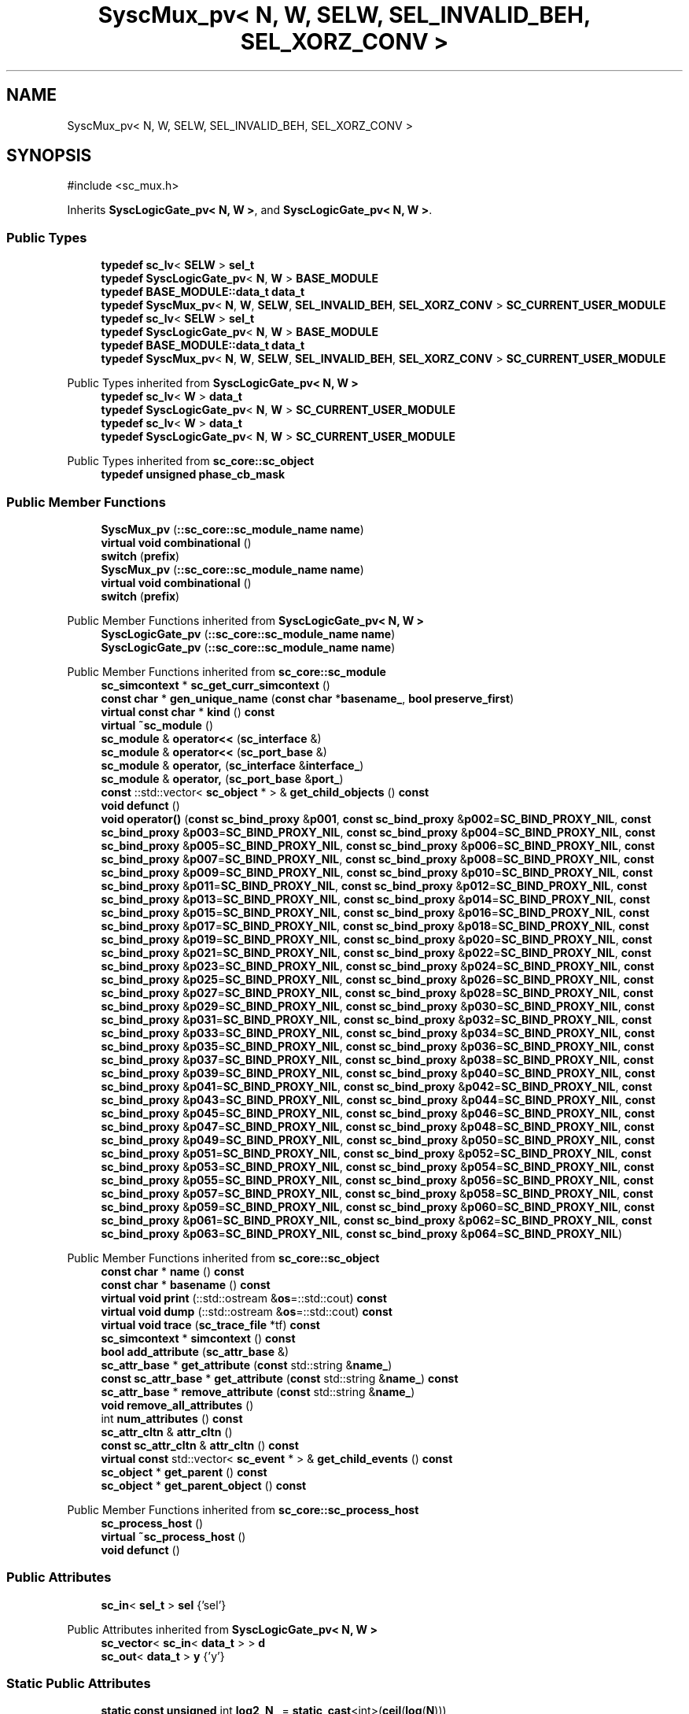 .TH "SyscMux_pv< N, W, SELW, SEL_INVALID_BEH, SEL_XORZ_CONV >" 3 "VHDL simulator" \" -*- nroff -*-
.ad l
.nh
.SH NAME
SyscMux_pv< N, W, SELW, SEL_INVALID_BEH, SEL_XORZ_CONV >
.SH SYNOPSIS
.br
.PP
.PP
\fR#include <sc_mux\&.h>\fP
.PP
Inherits \fBSyscLogicGate_pv< N, W >\fP, and \fBSyscLogicGate_pv< N, W >\fP\&.
.SS "Public Types"

.in +1c
.ti -1c
.RI "\fBtypedef\fP \fBsc_lv\fP< \fBSELW\fP > \fBsel_t\fP"
.br
.ti -1c
.RI "\fBtypedef\fP \fBSyscLogicGate_pv\fP< \fBN\fP, \fBW\fP > \fBBASE_MODULE\fP"
.br
.ti -1c
.RI "\fBtypedef\fP \fBBASE_MODULE::data_t\fP \fBdata_t\fP"
.br
.ti -1c
.RI "\fBtypedef\fP \fBSyscMux_pv\fP< \fBN\fP, \fBW\fP, \fBSELW\fP, \fBSEL_INVALID_BEH\fP, \fBSEL_XORZ_CONV\fP > \fBSC_CURRENT_USER_MODULE\fP"
.br
.ti -1c
.RI "\fBtypedef\fP \fBsc_lv\fP< \fBSELW\fP > \fBsel_t\fP"
.br
.ti -1c
.RI "\fBtypedef\fP \fBSyscLogicGate_pv\fP< \fBN\fP, \fBW\fP > \fBBASE_MODULE\fP"
.br
.ti -1c
.RI "\fBtypedef\fP \fBBASE_MODULE::data_t\fP \fBdata_t\fP"
.br
.ti -1c
.RI "\fBtypedef\fP \fBSyscMux_pv\fP< \fBN\fP, \fBW\fP, \fBSELW\fP, \fBSEL_INVALID_BEH\fP, \fBSEL_XORZ_CONV\fP > \fBSC_CURRENT_USER_MODULE\fP"
.br
.in -1c

Public Types inherited from \fBSyscLogicGate_pv< N, W >\fP
.in +1c
.ti -1c
.RI "\fBtypedef\fP \fBsc_lv\fP< \fBW\fP > \fBdata_t\fP"
.br
.ti -1c
.RI "\fBtypedef\fP \fBSyscLogicGate_pv\fP< \fBN\fP, \fBW\fP > \fBSC_CURRENT_USER_MODULE\fP"
.br
.ti -1c
.RI "\fBtypedef\fP \fBsc_lv\fP< \fBW\fP > \fBdata_t\fP"
.br
.ti -1c
.RI "\fBtypedef\fP \fBSyscLogicGate_pv\fP< \fBN\fP, \fBW\fP > \fBSC_CURRENT_USER_MODULE\fP"
.br
.in -1c

Public Types inherited from \fBsc_core::sc_object\fP
.in +1c
.ti -1c
.RI "\fBtypedef\fP \fBunsigned\fP \fBphase_cb_mask\fP"
.br
.in -1c
.SS "Public Member Functions"

.in +1c
.ti -1c
.RI "\fBSyscMux_pv\fP (\fB::sc_core::sc_module_name\fP \fBname\fP)"
.br
.ti -1c
.RI "\fBvirtual\fP \fBvoid\fP \fBcombinational\fP ()"
.br
.ti -1c
.RI "\fBswitch\fP (\fBprefix\fP)"
.br
.ti -1c
.RI "\fBSyscMux_pv\fP (\fB::sc_core::sc_module_name\fP \fBname\fP)"
.br
.ti -1c
.RI "\fBvirtual\fP \fBvoid\fP \fBcombinational\fP ()"
.br
.ti -1c
.RI "\fBswitch\fP (\fBprefix\fP)"
.br
.in -1c

Public Member Functions inherited from \fBSyscLogicGate_pv< N, W >\fP
.in +1c
.ti -1c
.RI "\fBSyscLogicGate_pv\fP (\fB::sc_core::sc_module_name\fP \fBname\fP)"
.br
.ti -1c
.RI "\fBSyscLogicGate_pv\fP (\fB::sc_core::sc_module_name\fP \fBname\fP)"
.br
.in -1c

Public Member Functions inherited from \fBsc_core::sc_module\fP
.in +1c
.ti -1c
.RI "\fBsc_simcontext\fP * \fBsc_get_curr_simcontext\fP ()"
.br
.ti -1c
.RI "\fBconst\fP \fBchar\fP * \fBgen_unique_name\fP (\fBconst\fP \fBchar\fP *\fBbasename_\fP, \fBbool\fP \fBpreserve_first\fP)"
.br
.ti -1c
.RI "\fBvirtual\fP \fBconst\fP \fBchar\fP * \fBkind\fP () \fBconst\fP"
.br
.ti -1c
.RI "\fBvirtual\fP \fB~sc_module\fP ()"
.br
.ti -1c
.RI "\fBsc_module\fP & \fBoperator<<\fP (\fBsc_interface\fP &)"
.br
.ti -1c
.RI "\fBsc_module\fP & \fBoperator<<\fP (\fBsc_port_base\fP &)"
.br
.ti -1c
.RI "\fBsc_module\fP & \fBoperator,\fP (\fBsc_interface\fP &\fBinterface_\fP)"
.br
.ti -1c
.RI "\fBsc_module\fP & \fBoperator,\fP (\fBsc_port_base\fP &\fBport_\fP)"
.br
.ti -1c
.RI "\fBconst\fP ::std::vector< \fBsc_object\fP * > & \fBget_child_objects\fP () \fBconst\fP"
.br
.ti -1c
.RI "\fBvoid\fP \fBdefunct\fP ()"
.br
.ti -1c
.RI "\fBvoid\fP \fBoperator()\fP (\fBconst\fP \fBsc_bind_proxy\fP &\fBp001\fP, \fBconst\fP \fBsc_bind_proxy\fP &\fBp002\fP=\fBSC_BIND_PROXY_NIL\fP, \fBconst\fP \fBsc_bind_proxy\fP &\fBp003\fP=\fBSC_BIND_PROXY_NIL\fP, \fBconst\fP \fBsc_bind_proxy\fP &\fBp004\fP=\fBSC_BIND_PROXY_NIL\fP, \fBconst\fP \fBsc_bind_proxy\fP &\fBp005\fP=\fBSC_BIND_PROXY_NIL\fP, \fBconst\fP \fBsc_bind_proxy\fP &\fBp006\fP=\fBSC_BIND_PROXY_NIL\fP, \fBconst\fP \fBsc_bind_proxy\fP &\fBp007\fP=\fBSC_BIND_PROXY_NIL\fP, \fBconst\fP \fBsc_bind_proxy\fP &\fBp008\fP=\fBSC_BIND_PROXY_NIL\fP, \fBconst\fP \fBsc_bind_proxy\fP &\fBp009\fP=\fBSC_BIND_PROXY_NIL\fP, \fBconst\fP \fBsc_bind_proxy\fP &\fBp010\fP=\fBSC_BIND_PROXY_NIL\fP, \fBconst\fP \fBsc_bind_proxy\fP &\fBp011\fP=\fBSC_BIND_PROXY_NIL\fP, \fBconst\fP \fBsc_bind_proxy\fP &\fBp012\fP=\fBSC_BIND_PROXY_NIL\fP, \fBconst\fP \fBsc_bind_proxy\fP &\fBp013\fP=\fBSC_BIND_PROXY_NIL\fP, \fBconst\fP \fBsc_bind_proxy\fP &\fBp014\fP=\fBSC_BIND_PROXY_NIL\fP, \fBconst\fP \fBsc_bind_proxy\fP &\fBp015\fP=\fBSC_BIND_PROXY_NIL\fP, \fBconst\fP \fBsc_bind_proxy\fP &\fBp016\fP=\fBSC_BIND_PROXY_NIL\fP, \fBconst\fP \fBsc_bind_proxy\fP &\fBp017\fP=\fBSC_BIND_PROXY_NIL\fP, \fBconst\fP \fBsc_bind_proxy\fP &\fBp018\fP=\fBSC_BIND_PROXY_NIL\fP, \fBconst\fP \fBsc_bind_proxy\fP &\fBp019\fP=\fBSC_BIND_PROXY_NIL\fP, \fBconst\fP \fBsc_bind_proxy\fP &\fBp020\fP=\fBSC_BIND_PROXY_NIL\fP, \fBconst\fP \fBsc_bind_proxy\fP &\fBp021\fP=\fBSC_BIND_PROXY_NIL\fP, \fBconst\fP \fBsc_bind_proxy\fP &\fBp022\fP=\fBSC_BIND_PROXY_NIL\fP, \fBconst\fP \fBsc_bind_proxy\fP &\fBp023\fP=\fBSC_BIND_PROXY_NIL\fP, \fBconst\fP \fBsc_bind_proxy\fP &\fBp024\fP=\fBSC_BIND_PROXY_NIL\fP, \fBconst\fP \fBsc_bind_proxy\fP &\fBp025\fP=\fBSC_BIND_PROXY_NIL\fP, \fBconst\fP \fBsc_bind_proxy\fP &\fBp026\fP=\fBSC_BIND_PROXY_NIL\fP, \fBconst\fP \fBsc_bind_proxy\fP &\fBp027\fP=\fBSC_BIND_PROXY_NIL\fP, \fBconst\fP \fBsc_bind_proxy\fP &\fBp028\fP=\fBSC_BIND_PROXY_NIL\fP, \fBconst\fP \fBsc_bind_proxy\fP &\fBp029\fP=\fBSC_BIND_PROXY_NIL\fP, \fBconst\fP \fBsc_bind_proxy\fP &\fBp030\fP=\fBSC_BIND_PROXY_NIL\fP, \fBconst\fP \fBsc_bind_proxy\fP &\fBp031\fP=\fBSC_BIND_PROXY_NIL\fP, \fBconst\fP \fBsc_bind_proxy\fP &\fBp032\fP=\fBSC_BIND_PROXY_NIL\fP, \fBconst\fP \fBsc_bind_proxy\fP &\fBp033\fP=\fBSC_BIND_PROXY_NIL\fP, \fBconst\fP \fBsc_bind_proxy\fP &\fBp034\fP=\fBSC_BIND_PROXY_NIL\fP, \fBconst\fP \fBsc_bind_proxy\fP &\fBp035\fP=\fBSC_BIND_PROXY_NIL\fP, \fBconst\fP \fBsc_bind_proxy\fP &\fBp036\fP=\fBSC_BIND_PROXY_NIL\fP, \fBconst\fP \fBsc_bind_proxy\fP &\fBp037\fP=\fBSC_BIND_PROXY_NIL\fP, \fBconst\fP \fBsc_bind_proxy\fP &\fBp038\fP=\fBSC_BIND_PROXY_NIL\fP, \fBconst\fP \fBsc_bind_proxy\fP &\fBp039\fP=\fBSC_BIND_PROXY_NIL\fP, \fBconst\fP \fBsc_bind_proxy\fP &\fBp040\fP=\fBSC_BIND_PROXY_NIL\fP, \fBconst\fP \fBsc_bind_proxy\fP &\fBp041\fP=\fBSC_BIND_PROXY_NIL\fP, \fBconst\fP \fBsc_bind_proxy\fP &\fBp042\fP=\fBSC_BIND_PROXY_NIL\fP, \fBconst\fP \fBsc_bind_proxy\fP &\fBp043\fP=\fBSC_BIND_PROXY_NIL\fP, \fBconst\fP \fBsc_bind_proxy\fP &\fBp044\fP=\fBSC_BIND_PROXY_NIL\fP, \fBconst\fP \fBsc_bind_proxy\fP &\fBp045\fP=\fBSC_BIND_PROXY_NIL\fP, \fBconst\fP \fBsc_bind_proxy\fP &\fBp046\fP=\fBSC_BIND_PROXY_NIL\fP, \fBconst\fP \fBsc_bind_proxy\fP &\fBp047\fP=\fBSC_BIND_PROXY_NIL\fP, \fBconst\fP \fBsc_bind_proxy\fP &\fBp048\fP=\fBSC_BIND_PROXY_NIL\fP, \fBconst\fP \fBsc_bind_proxy\fP &\fBp049\fP=\fBSC_BIND_PROXY_NIL\fP, \fBconst\fP \fBsc_bind_proxy\fP &\fBp050\fP=\fBSC_BIND_PROXY_NIL\fP, \fBconst\fP \fBsc_bind_proxy\fP &\fBp051\fP=\fBSC_BIND_PROXY_NIL\fP, \fBconst\fP \fBsc_bind_proxy\fP &\fBp052\fP=\fBSC_BIND_PROXY_NIL\fP, \fBconst\fP \fBsc_bind_proxy\fP &\fBp053\fP=\fBSC_BIND_PROXY_NIL\fP, \fBconst\fP \fBsc_bind_proxy\fP &\fBp054\fP=\fBSC_BIND_PROXY_NIL\fP, \fBconst\fP \fBsc_bind_proxy\fP &\fBp055\fP=\fBSC_BIND_PROXY_NIL\fP, \fBconst\fP \fBsc_bind_proxy\fP &\fBp056\fP=\fBSC_BIND_PROXY_NIL\fP, \fBconst\fP \fBsc_bind_proxy\fP &\fBp057\fP=\fBSC_BIND_PROXY_NIL\fP, \fBconst\fP \fBsc_bind_proxy\fP &\fBp058\fP=\fBSC_BIND_PROXY_NIL\fP, \fBconst\fP \fBsc_bind_proxy\fP &\fBp059\fP=\fBSC_BIND_PROXY_NIL\fP, \fBconst\fP \fBsc_bind_proxy\fP &\fBp060\fP=\fBSC_BIND_PROXY_NIL\fP, \fBconst\fP \fBsc_bind_proxy\fP &\fBp061\fP=\fBSC_BIND_PROXY_NIL\fP, \fBconst\fP \fBsc_bind_proxy\fP &\fBp062\fP=\fBSC_BIND_PROXY_NIL\fP, \fBconst\fP \fBsc_bind_proxy\fP &\fBp063\fP=\fBSC_BIND_PROXY_NIL\fP, \fBconst\fP \fBsc_bind_proxy\fP &\fBp064\fP=\fBSC_BIND_PROXY_NIL\fP)"
.br
.in -1c

Public Member Functions inherited from \fBsc_core::sc_object\fP
.in +1c
.ti -1c
.RI "\fBconst\fP \fBchar\fP * \fBname\fP () \fBconst\fP"
.br
.ti -1c
.RI "\fBconst\fP \fBchar\fP * \fBbasename\fP () \fBconst\fP"
.br
.ti -1c
.RI "\fBvirtual\fP \fBvoid\fP \fBprint\fP (::std::ostream &\fBos\fP=::std::cout) \fBconst\fP"
.br
.ti -1c
.RI "\fBvirtual\fP \fBvoid\fP \fBdump\fP (::std::ostream &\fBos\fP=::std::cout) \fBconst\fP"
.br
.ti -1c
.RI "\fBvirtual\fP \fBvoid\fP \fBtrace\fP (\fBsc_trace_file\fP *tf) \fBconst\fP"
.br
.ti -1c
.RI "\fBsc_simcontext\fP * \fBsimcontext\fP () \fBconst\fP"
.br
.ti -1c
.RI "\fBbool\fP \fBadd_attribute\fP (\fBsc_attr_base\fP &)"
.br
.ti -1c
.RI "\fBsc_attr_base\fP * \fBget_attribute\fP (\fBconst\fP std::string &\fBname_\fP)"
.br
.ti -1c
.RI "\fBconst\fP \fBsc_attr_base\fP * \fBget_attribute\fP (\fBconst\fP std::string &\fBname_\fP) \fBconst\fP"
.br
.ti -1c
.RI "\fBsc_attr_base\fP * \fBremove_attribute\fP (\fBconst\fP std::string &\fBname_\fP)"
.br
.ti -1c
.RI "\fBvoid\fP \fBremove_all_attributes\fP ()"
.br
.ti -1c
.RI "int \fBnum_attributes\fP () \fBconst\fP"
.br
.ti -1c
.RI "\fBsc_attr_cltn\fP & \fBattr_cltn\fP ()"
.br
.ti -1c
.RI "\fBconst\fP \fBsc_attr_cltn\fP & \fBattr_cltn\fP () \fBconst\fP"
.br
.ti -1c
.RI "\fBvirtual\fP \fBconst\fP std::vector< \fBsc_event\fP * > & \fBget_child_events\fP () \fBconst\fP"
.br
.ti -1c
.RI "\fBsc_object\fP * \fBget_parent\fP () \fBconst\fP"
.br
.ti -1c
.RI "\fBsc_object\fP * \fBget_parent_object\fP () \fBconst\fP"
.br
.in -1c

Public Member Functions inherited from \fBsc_core::sc_process_host\fP
.in +1c
.ti -1c
.RI "\fBsc_process_host\fP ()"
.br
.ti -1c
.RI "\fBvirtual\fP \fB~sc_process_host\fP ()"
.br
.ti -1c
.RI "\fBvoid\fP \fBdefunct\fP ()"
.br
.in -1c
.SS "Public Attributes"

.in +1c
.ti -1c
.RI "\fBsc_in\fP< \fBsel_t\fP > \fBsel\fP {'sel'}"
.br
.in -1c

Public Attributes inherited from \fBSyscLogicGate_pv< N, W >\fP
.in +1c
.ti -1c
.RI "\fBsc_vector\fP< \fBsc_in\fP< \fBdata_t\fP > > \fBd\fP"
.br
.ti -1c
.RI "\fBsc_out\fP< \fBdata_t\fP > \fBy\fP {'y'}"
.br
.in -1c
.SS "Static Public Attributes"

.in +1c
.ti -1c
.RI "\fBstatic\fP \fBconst\fP \fBunsigned\fP int \fBlog2_N_\fP = \fBstatic_cast\fP<int>(\fBceil\fP(\fBlog\fP(\fBN\fP)))"
.br
.ti -1c
.RI "\fBstatic\fP \fBconst\fP \fBdata_t\fP \fBall0\fP {\fB::sc_dt::SC_LOGIC_0\fP}"
.br
.ti -1c
.RI "\fBstatic\fP \fBconst\fP \fBdata_t\fP \fBall1\fP {\fB::sc_dt::SC_LOGIC_1\fP}"
.br
.in -1c
.SS "Additional Inherited Members"


Static Public Member Functions inherited from \fBSyscLogicGate_pv< N, W >\fP
.in +1c
.ti -1c
.RI "\fBstatic\fP \fBbool\fP \fBfind\fP (\fBQString\fP id, \fBQDomNodeList\fP children)"
.br
.ti -1c
.RI "\fBstatic\fP int \fBgetNInputs\fP (\fBQString\fP \fBgate\fP, \fBbool\fP &\fBok\fP)"
.br
.ti -1c
.RI "\fBstatic\fP int \fBgetWInputs\fP (\fBQString\fP \fBgate\fP, \fBbool\fP &\fBok\fP)"
.br
.ti -1c
.RI "\fBstatic\fP \fBbool\fP \fBvalidate\fP (\fBQString\fP \fBgate\fP, \fBQString\fP id, \fBQDomElement\fP \fBgElement\fP)"
.br
.ti -1c
.RI "\fBstatic\fP \fBbool\fP \fBfind\fP (\fBQString\fP id, \fBQDomNodeList\fP children)"
.br
.ti -1c
.RI "\fBstatic\fP int \fBgetNInputs\fP (\fBQString\fP \fBgate\fP, \fBbool\fP &\fBok\fP)"
.br
.ti -1c
.RI "\fBstatic\fP int \fBgetWInputs\fP (\fBQString\fP \fBgate\fP, \fBbool\fP &\fBok\fP)"
.br
.ti -1c
.RI "\fBstatic\fP \fBbool\fP \fBvalidate\fP (\fBQString\fP \fBgate\fP, \fBQString\fP id, \fBQDomElement\fP \fBgElement\fP)"
.br
.in -1c

Protected Member Functions inherited from \fBsc_core::sc_module\fP
.in +1c
.ti -1c
.RI "\fBvirtual\fP \fBvoid\fP \fBbefore_end_of_elaboration\fP ()"
.br
.ti -1c
.RI "\fBvoid\fP \fBconstruction_done\fP ()"
.br
.ti -1c
.RI "\fBvirtual\fP \fBvoid\fP \fBend_of_elaboration\fP ()"
.br
.ti -1c
.RI "\fBvoid\fP \fBelaboration_done\fP (\fBbool\fP &)"
.br
.ti -1c
.RI "\fBvirtual\fP \fBvoid\fP \fBstart_of_simulation\fP ()"
.br
.ti -1c
.RI "\fBvoid\fP \fBstart_simulation\fP ()"
.br
.ti -1c
.RI "\fBvirtual\fP \fBvoid\fP \fBend_of_simulation\fP ()"
.br
.ti -1c
.RI "\fBvoid\fP \fBsimulation_done\fP ()"
.br
.ti -1c
.RI "\fBvoid\fP \fBsc_module_init\fP ()"
.br
.ti -1c
.RI "\fBsc_module\fP ()"
.br
.ti -1c
.RI "\fBsc_module\fP (\fBconst\fP \fBsc_module_name\fP &\fBnm\fP)"
.br
.ti -1c
.RI "\fBsc_module\fP (\fBconst\fP \fBchar\fP *\fBnm\fP)"
.br
.ti -1c
.RI "\fBsc_module\fP (\fBconst\fP std::string &\fBnm\fP)"
.br
.ti -1c
.RI "\fBvoid\fP \fBend_module\fP ()"
.br
.ti -1c
.RI "\fBvoid\fP \fBdont_initialize\fP ()"
.br
.ti -1c
.RI "\fBvoid\fP \fBpositional_bind\fP (\fBsc_interface\fP &)"
.br
.ti -1c
.RI "\fBvoid\fP \fBpositional_bind\fP (\fBsc_port_base\fP &)"
.br
.ti -1c
.RI "\fBvoid\fP \fBasync_reset_signal_is\fP (\fBconst\fP \fBsc_in\fP< \fBbool\fP > &port, \fBbool\fP level)"
.br
.ti -1c
.RI "\fBvoid\fP \fBasync_reset_signal_is\fP (\fBconst\fP \fBsc_inout\fP< \fBbool\fP > &port, \fBbool\fP level)"
.br
.ti -1c
.RI "\fBvoid\fP \fBasync_reset_signal_is\fP (\fBconst\fP \fBsc_out\fP< \fBbool\fP > &port, \fBbool\fP level)"
.br
.ti -1c
.RI "\fBvoid\fP \fBasync_reset_signal_is\fP (\fBconst\fP \fBsc_signal_in_if\fP< \fBbool\fP > &iface, \fBbool\fP level)"
.br
.ti -1c
.RI "\fBvoid\fP \fBreset_signal_is\fP (\fBconst\fP \fBsc_in\fP< \fBbool\fP > &port, \fBbool\fP level)"
.br
.ti -1c
.RI "\fBvoid\fP \fBreset_signal_is\fP (\fBconst\fP \fBsc_inout\fP< \fBbool\fP > &port, \fBbool\fP level)"
.br
.ti -1c
.RI "\fBvoid\fP \fBreset_signal_is\fP (\fBconst\fP \fBsc_out\fP< \fBbool\fP > &port, \fBbool\fP level)"
.br
.ti -1c
.RI "\fBvoid\fP \fBreset_signal_is\fP (\fBconst\fP \fBsc_signal_in_if\fP< \fBbool\fP > &iface, \fBbool\fP level)"
.br
.ti -1c
.RI "\fBvoid\fP \fBwait\fP ()"
.br
.ti -1c
.RI "\fBvoid\fP \fBwait\fP (\fBconst\fP \fBsc_event\fP &\fBe\fP)"
.br
.ti -1c
.RI "\fBvoid\fP \fBwait\fP (\fBconst\fP \fBsc_event_or_list\fP &\fBel\fP)"
.br
.ti -1c
.RI "\fBvoid\fP \fBwait\fP (\fBconst\fP \fBsc_event_and_list\fP &\fBel\fP)"
.br
.ti -1c
.RI "\fBvoid\fP \fBwait\fP (\fBconst\fP \fBsc_time\fP &t)"
.br
.ti -1c
.RI "\fBvoid\fP \fBwait\fP (\fBdouble\fP v, \fBsc_time_unit\fP \fBtu\fP)"
.br
.ti -1c
.RI "\fBvoid\fP \fBwait\fP (\fBconst\fP \fBsc_time\fP &t, \fBconst\fP \fBsc_event\fP &\fBe\fP)"
.br
.ti -1c
.RI "\fBvoid\fP \fBwait\fP (\fBdouble\fP v, \fBsc_time_unit\fP \fBtu\fP, \fBconst\fP \fBsc_event\fP &\fBe\fP)"
.br
.ti -1c
.RI "\fBvoid\fP \fBwait\fP (\fBconst\fP \fBsc_time\fP &t, \fBconst\fP \fBsc_event_or_list\fP &\fBel\fP)"
.br
.ti -1c
.RI "\fBvoid\fP \fBwait\fP (\fBdouble\fP v, \fBsc_time_unit\fP \fBtu\fP, \fBconst\fP \fBsc_event_or_list\fP &\fBel\fP)"
.br
.ti -1c
.RI "\fBvoid\fP \fBwait\fP (\fBconst\fP \fBsc_time\fP &t, \fBconst\fP \fBsc_event_and_list\fP &\fBel\fP)"
.br
.ti -1c
.RI "\fBvoid\fP \fBwait\fP (\fBdouble\fP v, \fBsc_time_unit\fP \fBtu\fP, \fBconst\fP \fBsc_event_and_list\fP &\fBel\fP)"
.br
.ti -1c
.RI "\fBvoid\fP \fBnext_trigger\fP ()"
.br
.ti -1c
.RI "\fBvoid\fP \fBnext_trigger\fP (\fBconst\fP \fBsc_event\fP &\fBe\fP)"
.br
.ti -1c
.RI "\fBvoid\fP \fBnext_trigger\fP (\fBconst\fP \fBsc_event_or_list\fP &\fBel\fP)"
.br
.ti -1c
.RI "\fBvoid\fP \fBnext_trigger\fP (\fBconst\fP \fBsc_event_and_list\fP &\fBel\fP)"
.br
.ti -1c
.RI "\fBvoid\fP \fBnext_trigger\fP (\fBconst\fP \fBsc_time\fP &t)"
.br
.ti -1c
.RI "\fBvoid\fP \fBnext_trigger\fP (\fBdouble\fP v, \fBsc_time_unit\fP \fBtu\fP)"
.br
.ti -1c
.RI "\fBvoid\fP \fBnext_trigger\fP (\fBconst\fP \fBsc_time\fP &t, \fBconst\fP \fBsc_event\fP &\fBe\fP)"
.br
.ti -1c
.RI "\fBvoid\fP \fBnext_trigger\fP (\fBdouble\fP v, \fBsc_time_unit\fP \fBtu\fP, \fBconst\fP \fBsc_event\fP &\fBe\fP)"
.br
.ti -1c
.RI "\fBvoid\fP \fBnext_trigger\fP (\fBconst\fP \fBsc_time\fP &t, \fBconst\fP \fBsc_event_or_list\fP &\fBel\fP)"
.br
.ti -1c
.RI "\fBvoid\fP \fBnext_trigger\fP (\fBdouble\fP v, \fBsc_time_unit\fP \fBtu\fP, \fBconst\fP \fBsc_event_or_list\fP &\fBel\fP)"
.br
.ti -1c
.RI "\fBvoid\fP \fBnext_trigger\fP (\fBconst\fP \fBsc_time\fP &t, \fBconst\fP \fBsc_event_and_list\fP &\fBel\fP)"
.br
.ti -1c
.RI "\fBvoid\fP \fBnext_trigger\fP (\fBdouble\fP v, \fBsc_time_unit\fP \fBtu\fP, \fBconst\fP \fBsc_event_and_list\fP &\fBel\fP)"
.br
.ti -1c
.RI "\fBbool\fP \fBtimed_out\fP ()"
.br
.ti -1c
.RI "\fBvoid\fP \fBhalt\fP ()"
.br
.ti -1c
.RI "\fBvoid\fP \fBwait\fP (int \fBn\fP)"
.br
.ti -1c
.RI "\fBvoid\fP \fBat_posedge\fP (\fBconst\fP \fBsc_signal_in_if\fP< \fBbool\fP > &s)"
.br
.ti -1c
.RI "\fBvoid\fP \fBat_posedge\fP (\fBconst\fP \fBsc_signal_in_if\fP< \fBsc_dt::sc_logic\fP > &s)"
.br
.ti -1c
.RI "\fBvoid\fP \fBat_negedge\fP (\fBconst\fP \fBsc_signal_in_if\fP< \fBbool\fP > &s)"
.br
.ti -1c
.RI "\fBvoid\fP \fBat_negedge\fP (\fBconst\fP \fBsc_signal_in_if\fP< \fBsc_dt::sc_logic\fP > &s)"
.br
.ti -1c
.RI "\fBvoid\fP \fBwatching\fP (\fBbool\fP)"
.br
.ti -1c
.RI "\fBvoid\fP \fBset_stack_size\fP (std::size_t)"
.br
.ti -1c
.RI "int \fBappend_port\fP (\fBsc_port_base\fP *)"
.br
.in -1c

Protected Member Functions inherited from \fBsc_core::sc_object\fP
.in +1c
.ti -1c
.RI "\fBsc_object\fP ()"
.br
.ti -1c
.RI "\fBsc_object\fP (\fBconst\fP \fBchar\fP *\fBnm\fP)"
.br
.ti -1c
.RI "\fBsc_object\fP (\fBconst\fP \fBsc_object\fP &)"
.br
.ti -1c
.RI "\fBsc_object\fP & \fBoperator=\fP (\fBconst\fP \fBsc_object\fP &)"
.br
.ti -1c
.RI "\fBvirtual\fP \fB~sc_object\fP ()"
.br
.ti -1c
.RI "\fBvirtual\fP \fBvoid\fP \fBadd_child_event\fP (\fBsc_event\fP *\fBevent_p\fP)"
.br
.ti -1c
.RI "\fBvirtual\fP \fBvoid\fP \fBadd_child_object\fP (\fBsc_object\fP *\fBobject_p\fP)"
.br
.ti -1c
.RI "\fBvirtual\fP \fBbool\fP \fBremove_child_event\fP (\fBsc_event\fP *\fBevent_p\fP)"
.br
.ti -1c
.RI "\fBvirtual\fP \fBbool\fP \fBremove_child_object\fP (\fBsc_object\fP *\fBobject_p\fP)"
.br
.ti -1c
.RI "\fBphase_cb_mask\fP \fBregister_simulation_phase_callback\fP (\fBphase_cb_mask\fP)"
.br
.ti -1c
.RI "\fBphase_cb_mask\fP \fBunregister_simulation_phase_callback\fP (\fBphase_cb_mask\fP)"
.br
.in -1c

Protected Attributes inherited from \fBsc_core::sc_module\fP
.in +1c
.ti -1c
.RI "\fBsc_sensitive\fP \fBsensitive\fP"
.br
.ti -1c
.RI "\fBsc_sensitive_pos\fP \fBsensitive_pos\fP"
.br
.ti -1c
.RI "\fBsc_sensitive_neg\fP \fBsensitive_neg\fP"
.br
.in -1c
.SH "Member Typedef Documentation"
.PP 
.SS "template<\fBunsigned\fP int N = 2, \fBunsigned\fP int W = 1, \fBunsigned\fP int SELW = 1, \fBMUX_SEL_INVALID_BEH_t\fP SEL_INVALID_BEH = MUX_BEH_SEL_INVALID_ZEROES, \fBMUX_CONV_SEL_XORZ_t\fP SEL_XORZ_CONV = MUX_CONV_SEL_XORZ_FIRST> \fBtypedef\fP \fBSyscLogicGate_pv\fP<\fBN\fP,\fBW\fP> \fBSyscMux_pv\fP< \fBN\fP, \fBW\fP, \fBSELW\fP, \fBSEL_INVALID_BEH\fP, \fBSEL_XORZ_CONV\fP >::BASE_MODULE"

.SS "template<\fBunsigned\fP int N = 2, \fBunsigned\fP int W = 1, \fBunsigned\fP int SELW = 1, \fBMUX_SEL_INVALID_BEH_t\fP SEL_INVALID_BEH = MUX_BEH_SEL_INVALID_ZEROES, \fBMUX_CONV_SEL_XORZ_t\fP SEL_XORZ_CONV = MUX_CONV_SEL_XORZ_FIRST> \fBtypedef\fP \fBSyscLogicGate_pv\fP<\fBN\fP,\fBW\fP> \fBSyscMux_pv\fP< \fBN\fP, \fBW\fP, \fBSELW\fP, \fBSEL_INVALID_BEH\fP, \fBSEL_XORZ_CONV\fP >::BASE_MODULE"

.SS "template<\fBunsigned\fP int N = 2, \fBunsigned\fP int W = 1, \fBunsigned\fP int SELW = 1, \fBMUX_SEL_INVALID_BEH_t\fP SEL_INVALID_BEH = MUX_BEH_SEL_INVALID_ZEROES, \fBMUX_CONV_SEL_XORZ_t\fP SEL_XORZ_CONV = MUX_CONV_SEL_XORZ_FIRST> \fBtypedef\fP \fBBASE_MODULE::data_t\fP \fBSyscMux_pv\fP< \fBN\fP, \fBW\fP, \fBSELW\fP, \fBSEL_INVALID_BEH\fP, \fBSEL_XORZ_CONV\fP >::data_t"

.SS "template<\fBunsigned\fP int N = 2, \fBunsigned\fP int W = 1, \fBunsigned\fP int SELW = 1, \fBMUX_SEL_INVALID_BEH_t\fP SEL_INVALID_BEH = MUX_BEH_SEL_INVALID_ZEROES, \fBMUX_CONV_SEL_XORZ_t\fP SEL_XORZ_CONV = MUX_CONV_SEL_XORZ_FIRST> \fBtypedef\fP \fBBASE_MODULE::data_t\fP \fBSyscMux_pv\fP< \fBN\fP, \fBW\fP, \fBSELW\fP, \fBSEL_INVALID_BEH\fP, \fBSEL_XORZ_CONV\fP >::data_t"

.SS "template<\fBunsigned\fP int N = 2, \fBunsigned\fP int W = 1, \fBunsigned\fP int SELW = 1, \fBMUX_SEL_INVALID_BEH_t\fP SEL_INVALID_BEH = MUX_BEH_SEL_INVALID_ZEROES, \fBMUX_CONV_SEL_XORZ_t\fP SEL_XORZ_CONV = MUX_CONV_SEL_XORZ_FIRST> \fBtypedef\fP \fBSyscMux_pv\fP<\fBN\fP,\fBW\fP,\fBSELW\fP,\fBSEL_INVALID_BEH\fP,\fBSEL_XORZ_CONV\fP> \fBSyscMux_pv\fP< \fBN\fP, \fBW\fP, \fBSELW\fP, \fBSEL_INVALID_BEH\fP, \fBSEL_XORZ_CONV\fP >::SC_CURRENT_USER_MODULE"

.SS "template<\fBunsigned\fP int N = 2, \fBunsigned\fP int W = 1, \fBunsigned\fP int SELW = 1, \fBMUX_SEL_INVALID_BEH_t\fP SEL_INVALID_BEH = MUX_BEH_SEL_INVALID_ZEROES, \fBMUX_CONV_SEL_XORZ_t\fP SEL_XORZ_CONV = MUX_CONV_SEL_XORZ_FIRST> \fBtypedef\fP \fBSyscMux_pv\fP<\fBN\fP,\fBW\fP,\fBSELW\fP,\fBSEL_INVALID_BEH\fP,\fBSEL_XORZ_CONV\fP> \fBSyscMux_pv\fP< \fBN\fP, \fBW\fP, \fBSELW\fP, \fBSEL_INVALID_BEH\fP, \fBSEL_XORZ_CONV\fP >::SC_CURRENT_USER_MODULE"

.SS "template<\fBunsigned\fP int N = 2, \fBunsigned\fP int W = 1, \fBunsigned\fP int SELW = 1, \fBMUX_SEL_INVALID_BEH_t\fP SEL_INVALID_BEH = MUX_BEH_SEL_INVALID_ZEROES, \fBMUX_CONV_SEL_XORZ_t\fP SEL_XORZ_CONV = MUX_CONV_SEL_XORZ_FIRST> \fBtypedef\fP \fBsc_lv\fP<\fBSELW\fP> \fBSyscMux_pv\fP< \fBN\fP, \fBW\fP, \fBSELW\fP, \fBSEL_INVALID_BEH\fP, \fBSEL_XORZ_CONV\fP >::sel_t"

.SS "template<\fBunsigned\fP int N = 2, \fBunsigned\fP int W = 1, \fBunsigned\fP int SELW = 1, \fBMUX_SEL_INVALID_BEH_t\fP SEL_INVALID_BEH = MUX_BEH_SEL_INVALID_ZEROES, \fBMUX_CONV_SEL_XORZ_t\fP SEL_XORZ_CONV = MUX_CONV_SEL_XORZ_FIRST> \fBtypedef\fP \fBsc_lv\fP<\fBSELW\fP> \fBSyscMux_pv\fP< \fBN\fP, \fBW\fP, \fBSELW\fP, \fBSEL_INVALID_BEH\fP, \fBSEL_XORZ_CONV\fP >::sel_t"

.SH "Constructor & Destructor Documentation"
.PP 
.SS "template<\fBunsigned\fP int N = 2, \fBunsigned\fP int W = 1, \fBunsigned\fP int SELW = 1, \fBMUX_SEL_INVALID_BEH_t\fP SEL_INVALID_BEH = MUX_BEH_SEL_INVALID_ZEROES, \fBMUX_CONV_SEL_XORZ_t\fP SEL_XORZ_CONV = MUX_CONV_SEL_XORZ_FIRST> \fBSyscMux_pv\fP< \fBN\fP, \fBW\fP, \fBSELW\fP, \fBSEL_INVALID_BEH\fP, \fBSEL_XORZ_CONV\fP >\fB::SyscMux_pv\fP (\fB::sc_core::sc_module_name\fP name)\fR [inline]\fP"

.SS "template<\fBunsigned\fP int N = 2, \fBunsigned\fP int W = 1, \fBunsigned\fP int SELW = 1, \fBMUX_SEL_INVALID_BEH_t\fP SEL_INVALID_BEH = MUX_BEH_SEL_INVALID_ZEROES, \fBMUX_CONV_SEL_XORZ_t\fP SEL_XORZ_CONV = MUX_CONV_SEL_XORZ_FIRST> \fBSyscMux_pv\fP< \fBN\fP, \fBW\fP, \fBSELW\fP, \fBSEL_INVALID_BEH\fP, \fBSEL_XORZ_CONV\fP >\fB::SyscMux_pv\fP (\fB::sc_core::sc_module_name\fP name)\fR [inline]\fP"

.SH "Member Function Documentation"
.PP 
.SS "template<\fBunsigned\fP int N = 2, \fBunsigned\fP int W = 1, \fBunsigned\fP int SELW = 1, \fBMUX_SEL_INVALID_BEH_t\fP SEL_INVALID_BEH = MUX_BEH_SEL_INVALID_ZEROES, \fBMUX_CONV_SEL_XORZ_t\fP SEL_XORZ_CONV = MUX_CONV_SEL_XORZ_FIRST> \fBvirtual\fP \fBvoid\fP \fBSyscMux_pv\fP< \fBN\fP, \fBW\fP, \fBSELW\fP, \fBSEL_INVALID_BEH\fP, \fBSEL_XORZ_CONV\fP >::combinational ()\fR [inline]\fP, \fR [virtual]\fP"

.PP
Reimplemented from \fBSyscLogicGate_pv< N, W >\fP\&.
.SS "template<\fBunsigned\fP int N = 2, \fBunsigned\fP int W = 1, \fBunsigned\fP int SELW = 1, \fBMUX_SEL_INVALID_BEH_t\fP SEL_INVALID_BEH = MUX_BEH_SEL_INVALID_ZEROES, \fBMUX_CONV_SEL_XORZ_t\fP SEL_XORZ_CONV = MUX_CONV_SEL_XORZ_FIRST> \fBvirtual\fP \fBvoid\fP \fBSyscMux_pv\fP< \fBN\fP, \fBW\fP, \fBSELW\fP, \fBSEL_INVALID_BEH\fP, \fBSEL_XORZ_CONV\fP >::combinational ()\fR [inline]\fP, \fR [virtual]\fP"

.PP
Reimplemented from \fBSyscLogicGate_pv< N, W >\fP\&.
.SS "template<\fBunsigned\fP int N = 2, \fBunsigned\fP int W = 1, \fBunsigned\fP int SELW = 1, \fBMUX_SEL_INVALID_BEH_t\fP SEL_INVALID_BEH = MUX_BEH_SEL_INVALID_ZEROES, \fBMUX_CONV_SEL_XORZ_t\fP SEL_XORZ_CONV = MUX_CONV_SEL_XORZ_FIRST> \fBSyscMux_pv\fP< \fBN\fP, \fBW\fP, \fBSELW\fP, \fBSEL_INVALID_BEH\fP, \fBSEL_XORZ_CONV\fP >::switch (\fBprefix\fP)\fR [inline]\fP"

.SS "template<\fBunsigned\fP int N = 2, \fBunsigned\fP int W = 1, \fBunsigned\fP int SELW = 1, \fBMUX_SEL_INVALID_BEH_t\fP SEL_INVALID_BEH = MUX_BEH_SEL_INVALID_ZEROES, \fBMUX_CONV_SEL_XORZ_t\fP SEL_XORZ_CONV = MUX_CONV_SEL_XORZ_FIRST> \fBSyscMux_pv\fP< \fBN\fP, \fBW\fP, \fBSELW\fP, \fBSEL_INVALID_BEH\fP, \fBSEL_XORZ_CONV\fP >::switch (\fBprefix\fP)\fR [inline]\fP"

.SH "Member Data Documentation"
.PP 
.SS "template<\fBunsigned\fP int N = 2, \fBunsigned\fP int W = 1, \fBunsigned\fP int SELW = 1, \fBMUX_SEL_INVALID_BEH_t\fP SEL_INVALID_BEH = MUX_BEH_SEL_INVALID_ZEROES, \fBMUX_CONV_SEL_XORZ_t\fP SEL_XORZ_CONV = MUX_CONV_SEL_XORZ_FIRST> \fBstatic\fP \fBconst\fP \fBdata_t\fP \fBSyscMux_pv\fP< \fBN\fP, \fBW\fP, \fBSELW\fP, \fBSEL_INVALID_BEH\fP, \fBSEL_XORZ_CONV\fP >::all0 {\fB::sc_dt::SC_LOGIC_0\fP}\fR [inline]\fP, \fR [static]\fP"

.SS "template<\fBunsigned\fP int N = 2, \fBunsigned\fP int W = 1, \fBunsigned\fP int SELW = 1, \fBMUX_SEL_INVALID_BEH_t\fP SEL_INVALID_BEH = MUX_BEH_SEL_INVALID_ZEROES, \fBMUX_CONV_SEL_XORZ_t\fP SEL_XORZ_CONV = MUX_CONV_SEL_XORZ_FIRST> \fBstatic\fP \fBconst\fP \fBdata_t\fP \fBSyscMux_pv\fP< \fBN\fP, \fBW\fP, \fBSELW\fP, \fBSEL_INVALID_BEH\fP, \fBSEL_XORZ_CONV\fP >::all1 {\fB::sc_dt::SC_LOGIC_1\fP}\fR [inline]\fP, \fR [static]\fP"

.SS "template<\fBunsigned\fP int N = 2, \fBunsigned\fP int W = 1, \fBunsigned\fP int SELW = 1, \fBMUX_SEL_INVALID_BEH_t\fP SEL_INVALID_BEH = MUX_BEH_SEL_INVALID_ZEROES, \fBMUX_CONV_SEL_XORZ_t\fP SEL_XORZ_CONV = MUX_CONV_SEL_XORZ_FIRST> \fBstatic\fP \fBconst\fP \fBunsigned\fP int \fBSyscMux_pv\fP< \fBN\fP, \fBW\fP, \fBSELW\fP, \fBSEL_INVALID_BEH\fP, \fBSEL_XORZ_CONV\fP >::log2_N_ = \fBstatic_cast\fP<int>(\fBceil\fP(\fBlog\fP(\fBN\fP)))\fR [inline]\fP, \fR [static]\fP"

.SS "template<\fBunsigned\fP int N = 2, \fBunsigned\fP int W = 1, \fBunsigned\fP int SELW = 1, \fBMUX_SEL_INVALID_BEH_t\fP SEL_INVALID_BEH = MUX_BEH_SEL_INVALID_ZEROES, \fBMUX_CONV_SEL_XORZ_t\fP SEL_XORZ_CONV = MUX_CONV_SEL_XORZ_FIRST> \fBsc_in\fP< \fBsel_t\fP > \fBSyscMux_pv\fP< \fBN\fP, \fBW\fP, \fBSELW\fP, \fBSEL_INVALID_BEH\fP, \fBSEL_XORZ_CONV\fP >::sel {'sel'}"


.SH "Author"
.PP 
Generated automatically by Doxygen for VHDL simulator from the source code\&.
